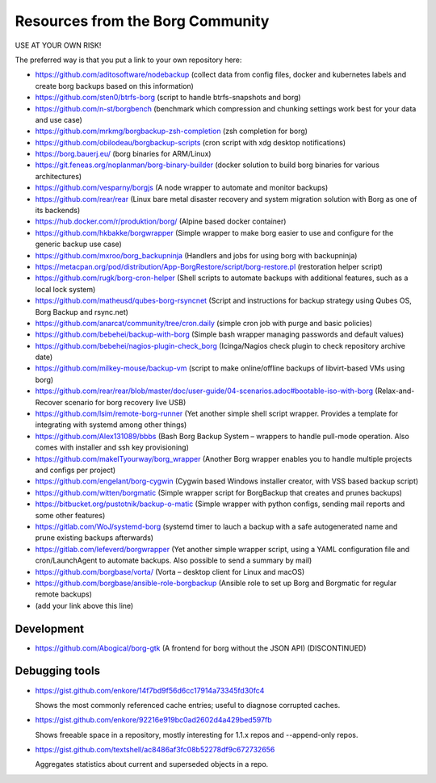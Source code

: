 Resources from the Borg Community
=================================

USE AT YOUR OWN RISK!

The preferred way is that you put a link to your own repository here:

- https://github.com/aditosoftware/nodebackup (collect data from config files, docker and kubernetes labels and create borg backups based on this information)
- https://github.com/sten0/btrfs-borg (script to handle btrfs-snapshots and borg)
- https://github.com/n-st/borgbench (benchmark which compression and chunking settings work best for your data and use case)
- https://github.com/mrkmg/borgbackup-zsh-completion (zsh completion for borg)
- https://github.com/obilodeau/borgbackup-scripts (cron script with xdg desktop notifications)
- https://borg.bauerj.eu/ (borg binaries for ARM/Linux)
- https://git.feneas.org/noplanman/borg-binary-builder (docker solution to build borg binaries for various architectures)
- https://github.com/vesparny/borgjs (A node wrapper to automate and monitor backups)
- https://github.com/rear/rear (Linux bare metal disaster recovery and system migration solution with Borg as one of its backends)
- https://hub.docker.com/r/produktion/borg/ (Alpine based docker container)
- https://github.com/hkbakke/borgwrapper (Simple wrapper to make borg easier to use and configure for the generic backup use case)
- https://github.com/mxroo/borg_backupninja (Handlers and jobs for using borg with backupninja)
- https://metacpan.org/pod/distribution/App-BorgRestore/script/borg-restore.pl (restoration helper script)
- https://github.com/rugk/borg-cron-helper (Shell scripts to automate backups with additional features, such as a local lock system)
- https://github.com/matheusd/qubes-borg-rsyncnet (Script and instructions for backup strategy using Qubes OS, Borg Backup and rsync.net)
- https://github.com/anarcat/community/tree/cron.daily (simple cron job with purge and basic policies)
- https://github.com/bebehei/backup-with-borg (Simple bash wrapper managing passwords and default values)
- https://github.com/bebehei/nagios-plugin-check_borg (Icinga/Nagios check plugin to check repository archive date)
- https://github.com/milkey-mouse/backup-vm (script to make online/offline backups of libvirt-based VMs using borg)
- https://github.com/rear/rear/blob/master/doc/user-guide/04-scenarios.adoc#bootable-iso-with-borg (Relax-and-Recover scenario for borg recovery live USB)
- https://github.com/lsim/remote-borg-runner (Yet another simple shell script wrapper. Provides a template for integrating with systemd among other things)
- https://github.com/Alex131089/bbbs (Bash Borg Backup System – wrappers to handle pull-mode operation. Also comes with installer and ssh key provisioning)
- https://github.com/makeITyourway/borg_wrapper (Another Borg wrapper enables you to handle multiple projects and configs per project)
- https://github.com/engelant/borg-cygwin (Cygwin based Windows installer creator, with VSS based backup script)
- https://github.com/witten/borgmatic (Simple wrapper script for BorgBackup that creates and prunes backups)
- https://bitbucket.org/pustotnik/backup-o-matic (Simple wrapper with python configs, sending mail reports and some other features)
- https://gitlab.com/WoJ/systemd-borg (systemd timer to lauch a backup with a safe autogenerated name and prune existing backups afterwards)
- https://gitlab.com/lefeverd/borgwrapper (Yet another simple wrapper script, using a YAML configuration file and cron/LaunchAgent to automate backups. Also possible to send a summary by mail)
- https://github.com/borgbase/vorta/ (Vorta – desktop client for Linux and macOS)
- https://github.com/borgbase/ansible-role-borgbackup (Ansible role to set up Borg and Borgmatic for regular remote backups)
- (add your link above this line)

Development
-----------
- https://github.com/Abogical/borg-gtk (A frontend for borg without the JSON API) (DISCONTINUED)

Debugging tools
---------------

- https://gist.github.com/enkore/14f7bd9f56d6cc17914a73345fd30fc4

  Shows the most commonly referenced cache entries; useful to diagnose corrupted caches.
  
- https://gist.github.com/enkore/92216e919bc0ad2602d4a429bed597fb

  Shows freeable space in a repository, mostly interesting for 1.1.x repos and --append-only repos.

- https://gist.github.com/textshell/ac8486af3fc08b52278df9c672732656

  Aggregates statistics about current and superseded objects in a repo.
